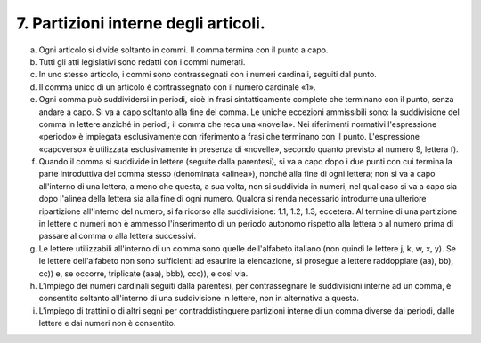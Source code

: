 7. Partizioni interne degli articoli. 
======================================

a) Ogni articolo si divide soltanto in commi. Il comma termina con il
   punto a capo.

b) Tutti gli atti legislativi sono redatti con i commi numerati.

c) In uno stesso articolo, i commi sono contrassegnati con i numeri
   cardinali, seguiti dal punto.

d) Il comma unico di un articolo è contrassegnato con il numero
   cardinale «1».

e) Ogni comma può suddividersi in periodi, cioè in frasi sintatticamente
   complete che terminano con il punto, senza andare a capo. Si va a
   capo soltanto alla fine del comma. Le uniche eccezioni ammissibili
   sono: la suddivisione del comma in lettere anziché in periodi; il
   comma che reca una «novella». Nei riferimenti normativi l'espressione
   «periodo» è impiegata esclusivamente con riferimento a frasi che
   terminano con il punto. L'espressione «capoverso» è utilizzata
   esclusivamente in presenza di «novelle», secondo quanto previsto al
   numero 9, lettera f).

f) Quando il comma si suddivide in lettere (seguite dalla parentesi), si
   va a capo dopo i due punti con cui termina la parte introduttiva del
   comma stesso (denominata «alinea»), nonché alla fine di ogni lettera;
   non si va a capo all'interno di una lettera, a meno che questa, a sua
   volta, non si suddivida in numeri, nel qual caso si va a capo sia
   dopo l'alinea della lettera sia alla fine di ogni numero. Qualora si
   renda necessario introdurre una ulteriore ripartizione all'interno
   del numero, si fa ricorso alla suddivisione: 1.1, 1.2, 1.3, eccetera.
   Al termine di una partizione in lettere o numeri non è ammesso
   l'inserimento di un periodo autonomo rispetto alla lettera o al
   numero prima di passare al comma o alla lettera successivi.

g) Le lettere utilizzabili all'interno di un comma sono quelle
   dell'alfabeto italiano (non quindi le lettere j, k, w, x, y). Se le
   lettere dell'alfabeto non sono sufficienti ad esaurire la
   elencazione, si prosegue a lettere raddoppiate (aa), bb), cc)) e, se
   occorre, triplicate (aaa), bbb), ccc)), e così via.

h) L'impiego dei numeri cardinali seguiti dalla parentesi, per
   contrassegnare le suddivisioni interne ad un comma, è consentito
   soltanto all'interno di una suddivisione in lettere, non in
   alternativa a questa.

i) L'impiego di trattini o di altri segni per contraddistinguere
   partizioni interne di un comma diverse dai periodi, dalle lettere e
   dai numeri non è consentito.
